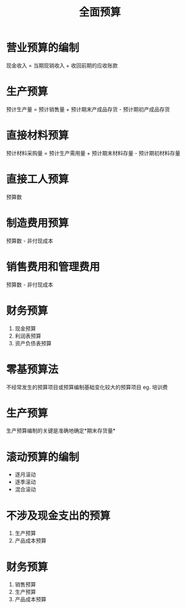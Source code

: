 :PROPERTIES:
:ID:       2777eba3-640d-4acf-b9d8-a6c5c6ec3765
:END:
#+title: 全面预算
* 营业预算的编制
现金收入 = 当期现销收入 + 收回前期的应收账款
* 生产预算
预计生产量 = 预计销售量 + 预计期末产成品存货 - 预计期初产成品存货
* 直接材料预算
预计材料采购量 = 预计生产需用量 + 预计期末材料存量 - 预计期初材料存量
* 直接工人预算
预算数
* 制造费用预算
预算数 - 非付现成本
* 销售费用和管理费用
预算数 - 非付现成本
[[https://i.imgur.com/tz0uAVm.png]]
* 财务预算
1. 现金预算
2. 利润表预算
3. 资产负债表预算
* 零基预算法
不经常发生的预算项目或预算编制基础变化较大的预算项目
eg. 培训费
* 生产预算
生产预算编制的关键是准确地确定*期末存货量*
* 滚动预算的编制
- 逐月滚动
- 逐季滚动
- 混合滚动
* 不涉及现金支出的预算
   1. 生产预算
   2. 产品成本预算
* 财务预算
   1. 销售预算
   2. 生产预算
   3. 产品成本预算
